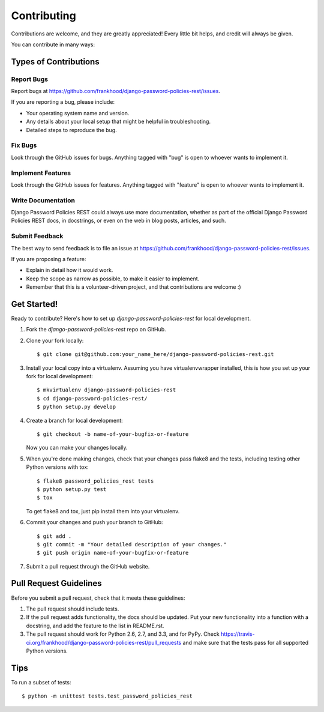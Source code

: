 ============
Contributing
============

Contributions are welcome, and they are greatly appreciated! Every
little bit helps, and credit will always be given. 

You can contribute in many ways:

Types of Contributions
----------------------

Report Bugs
~~~~~~~~~~~

Report bugs at https://github.com/frankhood/django-password-policies-rest/issues.

If you are reporting a bug, please include:

* Your operating system name and version.
* Any details about your local setup that might be helpful in troubleshooting.
* Detailed steps to reproduce the bug.

Fix Bugs
~~~~~~~~

Look through the GitHub issues for bugs. Anything tagged with "bug"
is open to whoever wants to implement it.

Implement Features
~~~~~~~~~~~~~~~~~~

Look through the GitHub issues for features. Anything tagged with "feature"
is open to whoever wants to implement it.

Write Documentation
~~~~~~~~~~~~~~~~~~~

Django Password Policies REST could always use more documentation, whether as part of the 
official Django Password Policies REST docs, in docstrings, or even on the web in blog posts,
articles, and such.

Submit Feedback
~~~~~~~~~~~~~~~

The best way to send feedback is to file an issue at https://github.com/frankhood/django-password-policies-rest/issues.

If you are proposing a feature:

* Explain in detail how it would work.
* Keep the scope as narrow as possible, to make it easier to implement.
* Remember that this is a volunteer-driven project, and that contributions
  are welcome :)

Get Started!
------------

Ready to contribute? Here's how to set up `django-password-policies-rest` for local development.

1. Fork the `django-password-policies-rest` repo on GitHub.
2. Clone your fork locally::

    $ git clone git@github.com:your_name_here/django-password-policies-rest.git

3. Install your local copy into a virtualenv. Assuming you have virtualenvwrapper installed, this is how you set up your fork for local development::

    $ mkvirtualenv django-password-policies-rest
    $ cd django-password-policies-rest/
    $ python setup.py develop

4. Create a branch for local development::

    $ git checkout -b name-of-your-bugfix-or-feature

   Now you can make your changes locally.

5. When you're done making changes, check that your changes pass flake8 and the
   tests, including testing other Python versions with tox::

        $ flake8 password_policies_rest tests
        $ python setup.py test
        $ tox

   To get flake8 and tox, just pip install them into your virtualenv. 

6. Commit your changes and push your branch to GitHub::

    $ git add .
    $ git commit -m "Your detailed description of your changes."
    $ git push origin name-of-your-bugfix-or-feature

7. Submit a pull request through the GitHub website.

Pull Request Guidelines
-----------------------

Before you submit a pull request, check that it meets these guidelines:

1. The pull request should include tests.
2. If the pull request adds functionality, the docs should be updated. Put
   your new functionality into a function with a docstring, and add the
   feature to the list in README.rst.
3. The pull request should work for Python 2.6, 2.7, and 3.3, and for PyPy. Check 
   https://travis-ci.org/frankhood/django-password-policies-rest/pull_requests
   and make sure that the tests pass for all supported Python versions.

Tips
----

To run a subset of tests::

    $ python -m unittest tests.test_password_policies_rest
